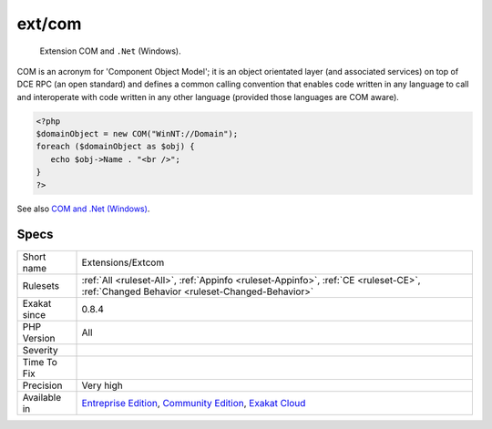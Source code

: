 .. _extensions-extcom:

.. _ext-com:

ext/com
+++++++

  Extension COM and ``.Net`` (Windows).

COM is an acronym for 'Component Object Model'; it is an object orientated layer (and associated services) on top of DCE RPC (an open standard) and defines a common calling convention that enables code written in any language to call and interoperate with code written in any other language (provided those languages are COM aware).

.. code-block:: php
   
   <?php 
   $domainObject = new COM("WinNT://Domain"); 
   foreach ($domainObject as $obj) { 
      echo $obj->Name . "<br />"; 
   } 
   ?>

See also `COM and .Net (Windows) <https://www.php.net/manual/en/book.com.php>`_.


Specs
_____

+--------------+-----------------------------------------------------------------------------------------------------------------------------------------------------------------------------------------+
| Short name   | Extensions/Extcom                                                                                                                                                                       |
+--------------+-----------------------------------------------------------------------------------------------------------------------------------------------------------------------------------------+
| Rulesets     | :ref:`All <ruleset-All>`, :ref:`Appinfo <ruleset-Appinfo>`, :ref:`CE <ruleset-CE>`, :ref:`Changed Behavior <ruleset-Changed-Behavior>`                                                  |
+--------------+-----------------------------------------------------------------------------------------------------------------------------------------------------------------------------------------+
| Exakat since | 0.8.4                                                                                                                                                                                   |
+--------------+-----------------------------------------------------------------------------------------------------------------------------------------------------------------------------------------+
| PHP Version  | All                                                                                                                                                                                     |
+--------------+-----------------------------------------------------------------------------------------------------------------------------------------------------------------------------------------+
| Severity     |                                                                                                                                                                                         |
+--------------+-----------------------------------------------------------------------------------------------------------------------------------------------------------------------------------------+
| Time To Fix  |                                                                                                                                                                                         |
+--------------+-----------------------------------------------------------------------------------------------------------------------------------------------------------------------------------------+
| Precision    | Very high                                                                                                                                                                               |
+--------------+-----------------------------------------------------------------------------------------------------------------------------------------------------------------------------------------+
| Available in | `Entreprise Edition <https://www.exakat.io/entreprise-edition>`_, `Community Edition <https://www.exakat.io/community-edition>`_, `Exakat Cloud <https://www.exakat.io/exakat-cloud/>`_ |
+--------------+-----------------------------------------------------------------------------------------------------------------------------------------------------------------------------------------+


